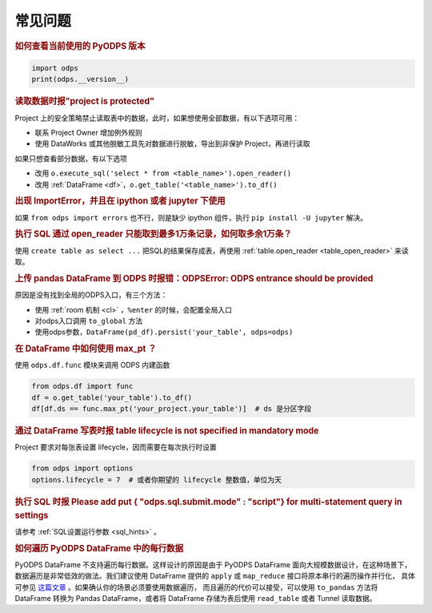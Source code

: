 .. _faq:


常见问题
============

.. rubric:: 如何查看当前使用的 PyODPS 版本

.. code-block:: python

    import odps
    print(odps.__version__)

.. intinclude:: faq-int.rst
.. extinclude:: faq-ext.rst

.. rubric:: 读取数据时报"project is protected"
    :name: faq_protected

Project 上的安全策略禁止读取表中的数据，此时，如果想使用全部数据，有以下选项可用：

- 联系 Project Owner 增加例外规则
- 使用 DataWorks 或其他脱敏工具先对数据进行脱敏，导出到非保护 Project，再进行读取

如果只想查看部分数据，有以下选项

- 改用 ``o.execute_sql('select * from <table_name>').open_reader()``
- 改用 :ref:`DataFrame <df>`，``o.get_table('<table_name>').to_df()``

.. rubric:: 出现 ImportError，并且在 ipython 或者 jupyter 下使用

如果 ``from odps import errors`` 也不行，则是缺少 ipython 组件，执行 ``pip install -U jupyter`` 解决。

.. rubric:: 执行 SQL 通过 open_reader 只能取到最多1万条记录，如何取多余1万条？

使用 ``create table as select ...`` 把SQL的结果保存成表，再使用 :ref:`table.open_reader <table_open_reader>` 来读取。

.. rubric:: 上传 pandas DataFrame 到 ODPS 时报错：ODPSError: ODPS entrance should be provided

原因是没有找到全局的ODPS入口，有三个方法：

- 使用 :ref:`room 机制 <cl>` ，``%enter`` 的时候，会配置全局入口
- 对odps入口调用 ``to_global`` 方法
- 使用odps参数，``DataFrame(pd_df).persist('your_table', odps=odps)``

.. rubric:: 在 DataFrame 中如何使用 max_pt ？

使用 ``odps.df.func`` 模块来调用 ODPS 内建函数

.. code-block:: python

    from odps.df import func
    df = o.get_table('your_table').to_df()
    df[df.ds == func.max_pt('your_project.your_table')]  # ds 是分区字段

.. rubric:: 通过 DataFrame 写表时报 table lifecycle is not specified in mandatory mode

Project 要求对每张表设置 lifecycle，因而需要在每次执行时设置

.. code-block:: python

    from odps import options
    options.lifecycle = 7  # 或者你期望的 lifecycle 整数值，单位为天

.. rubric:: 执行 SQL 时报 Please add put { "odps.sql.submit.mode" : "script"} for multi-statement query in settings

请参考 :ref:`SQL设置运行参数 <sql_hints>` 。

.. rubric:: 如何遍历 PyODPS DataFrame 中的每行数据
    :name: faq_enumerate_df

PyODPS DataFrame 不支持遍历每行数据。这样设计的原因是由于 PyODPS DataFrame 面向大规模数据设计，在这种场景下，
数据遍历是非常低效的做法。我们建议使用 DataFrame 提供的 ``apply`` 或 ``map_reduce`` 接口将原本串行的遍历操作并行化，
具体可参见 `这篇文章 <https://yq.aliyun.com/articles/138752>`_ 。如果确认你的场景必须要使用数据遍历，
而且遍历的代价可以接受，可以使用 ``to_pandas`` 方法将 DataFrame 转换为 Pandas DataFrame，或者将 DataFrame
存储为表后使用 ``read_table`` 或者 Tunnel 读取数据。
